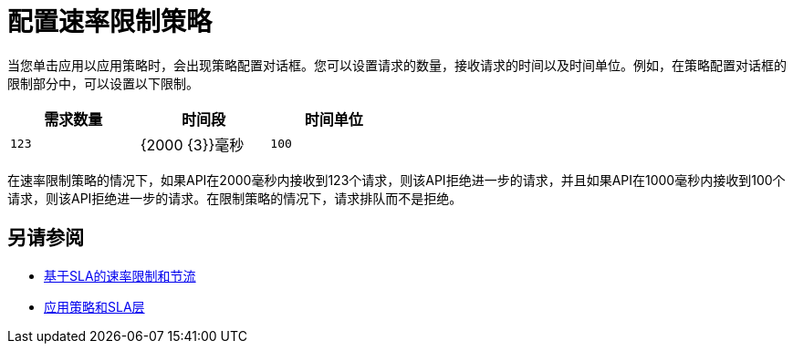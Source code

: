 = 配置速率限制策略

当您单击应用以应用策略时，会出现策略配置对话框。您可以设置请求的数量，接收请求的时间以及时间单位。例如，在策略配置对话框的限制部分中，可以设置以下限制。

[%header,cols="3*",width=50%]
|===
|需求数量 |时间段 |时间单位
| `123`  | {2000 {3}}毫秒
| `100`  | {1000 {3}}毫秒
|===

在速率限制策略的情况下，如果API在2000毫秒内接收到123个请求，则该API拒绝进一步的请求，并且如果API在1000毫秒内接收到100个请求，则该API拒绝进一步的请求。在限制策略的情况下，请求排队而不是拒绝。

== 另请参阅

*  link:/api-manager/v/1.x/rate-limiting-and-throttling-sla-based-policies[基于SLA的速率限制和节流]
*  link:/api-manager/v/1.x/tutorial-manage-an-api[应用策略和SLA层]
